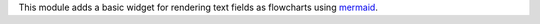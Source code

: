This module adds a basic widget for rendering text fields as flowcharts using
`mermaid <https://mermaidjs.github.io>`_.

